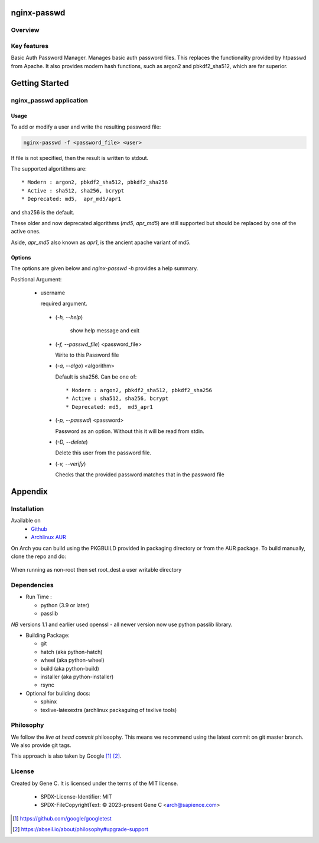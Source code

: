 .. SPDX-License-Identifier: MIT

############
nginx-passwd
############

Overview
========


Key features
============

Basic Auth Password Manager.
Manages basic auth password files. This replaces the functionality provided by htpasswd from Apache.
It also provides modern hash functions, such as argon2 and pbkdf2_sha512, which are far superior.

###############
Getting Started
###############


nginx_passwd application
========================

Usage
-----

To add or modify a user and write the resulting password file:

.. code-block:: bash

    nginx-passwd -f <password_file> <user>

If file is not specified, then the result is written to stdout.

The supported algortithms are::

    * Modern : argon2, pbkdf2_sha512, pbkdf2_sha256
    * Active : sha512, sha256, bcrypt
    * Deprecated: md5,  apr_md5/apr1

and sha256 is the default.

These older and now deprecated algorithms (*md5*, *apr_md5*) are still supported but should be replaced by
one of the active ones.

Aside, *apr_md5* also known as *apr1*, is the ancient apache variant of md5.

Options
-------

The options are given below and *nginx-passwd -h* provides a help summary.

Positional Argument:

 * username

   required argument.

  * (*-h, --help*)

     show help message and exit

  * (*-f, --passwd_file*)  <password_file>   

    Write to this Password file

  * (*-a, --algo*) <algorithm>   

    Default is sha256. Can be one of::

    * Modern : argon2, pbkdf2_sha512, pbkdf2_sha256
    * Active : sha512, sha256, bcrypt
    * Deprecated: md5,  md5_apr1

  * (*-p, --passwd*) <password>  

    Password as an option. Without this it will be read from stdin.

  * (*-D, --delete*)

    Delete this user from the password file.

  * (*-v, --verify*)

    Checks that the provided password matches that in the password file

########
Appendix
########

Installation
============

Available on
 * `Github`_
 * `Archlinux AUR`_

On Arch you can build using the PKGBUILD provided in packaging directory or from the AUR package.
To build manually, clone the repo and do:

 .. code-block:: bash
    :caption: Manual Install

        rm -f dist/*
        /usr/bin/python -m build --wheel --no-isolation
        root_dest="/"
        ./scripts/do-install $root_dest

When running as non-root then set root\_dest a user writable directory

Dependencies
============

* Run Time :

  * python (3.9 or later)
  * passlib

*NB* versions 1.1 and earlier used openssl - all newer version now use python passlib library.

* Building Package:

  * git
  * hatch           (aka python-hatch)
  * wheel           (aka python-wheel)
  * build           (aka python-build)
  * installer       (aka python-installer)
  * rsync

* Optional for building docs:

  * sphinx
  * texlive-latexextra  (archlinux packaguing of texlive tools)

Philosophy
==========

We follow the *live at head commit* philosophy. This means we recommend using the
latest commit on git master branch. We also provide git tags.

This approach is also taken by Google [1]_ [2]_.

License
=======

Created by Gene C. It is licensed under the terms of the MIT license.

 - SPDX-License-Identifier: MIT
 - SPDX-FileCopyrightText: © 2023-present  Gene C <arch@sapience.com>

.. _Github: https://github.com/gene-git/nginx_passwd
.. _Archlinux AUR: https://aur.archlinux.org/packages/nginx_passwd

.. [1] https://github.com/google/googletest  
.. [2] https://abseil.io/about/philosophy#upgrade-support


